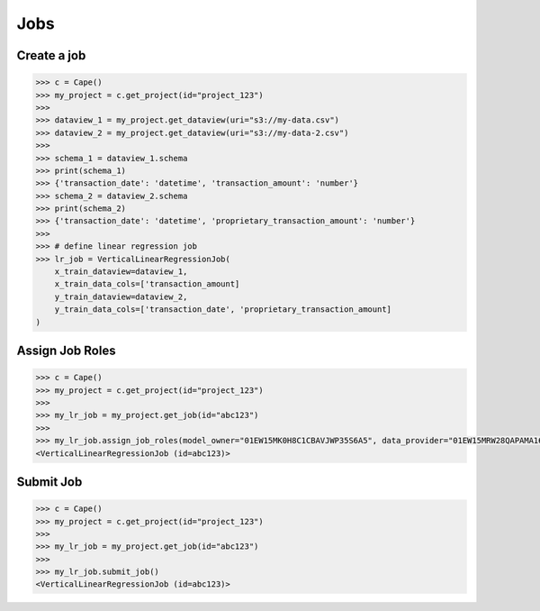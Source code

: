 Jobs
==========

Create a job
------------

.. code-block:: python

    >>> c = Cape()
    >>> my_project = c.get_project(id="project_123")
    >>>
    >>> dataview_1 = my_project.get_dataview(uri="s3://my-data.csv")
    >>> dataview_2 = my_project.get_dataview(uri="s3://my-data-2.csv")
    >>>
    >>> schema_1 = dataview_1.schema
    >>> print(schema_1)
    >>> {'transaction_date': 'datetime', 'transaction_amount': 'number'}
    >>> schema_2 = dataview_2.schema
    >>> print(schema_2)
    >>> {'transaction_date': 'datetime', 'proprietary_transaction_amount': 'number'}
    >>> 
    >>> # define linear regression job
    >>> lr_job = VerticalLinearRegressionJob(
        x_train_dataview=dataview_1,
        x_train_data_cols=['transaction_amount]
        y_train_dataview=dataview_2,
        y_train_data_cols=['transaction_date', 'proprietary_transaction_amount]
    )


Assign Job Roles
----------------

.. code-block:: python

    >>> c = Cape()
    >>> my_project = c.get_project(id="project_123")
    >>> 
    >>> my_lr_job = my_project.get_job(id="abc123")
    >>> 
    >>> my_lr_job.assign_job_roles(model_owner="01EW15MK0H8C1CBAVJWP35S6A5", data_provider="01EW15MRW28QAPAMA16DKQEF4W") 
    <VerticalLinearRegressionJob (id=abc123)> 


Submit Job
----------

.. code-block:: python

    >>> c = Cape()
    >>> my_project = c.get_project(id="project_123")
    >>> 
    >>> my_lr_job = my_project.get_job(id="abc123")
    >>> 
    >>> my_lr_job.submit_job() 
    <VerticalLinearRegressionJob (id=abc123)> 